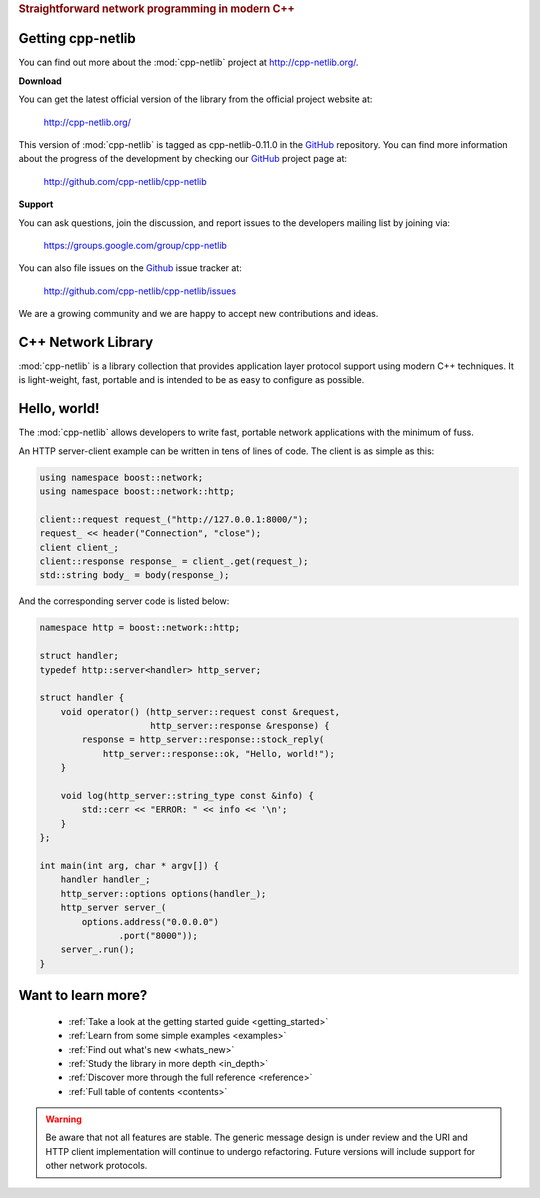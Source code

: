 .. _index:
.. rubric:: Straightforward network programming in modern C++

.. :Authors: Glyn Matthews <glyn.matthews@gmail.com>
.. 	  Dean Michael Berris <dberris@google.com>
.. :Date: 2013-12-21
.. :Version: 0.11.0
.. :Description: Complete user documentation, with examples, for the :mod:`cpp-netlib`.
.. :Copyright: Copyright Glyn Matthews, Dean Michael Berris 2008-2013.
..             Copyrigh 2013 Google, Inc.
..             Distributed under the Boost Software License, Version
..             1.0. (See accompanying file LICENSE_1_0.txt or copy at
..             http://www.boost.org/LICENSE_1_0.txt)

Getting cpp-netlib
==================

You can find out more about the :mod:`cpp-netlib` project at
http://cpp-netlib.org/.

**Download**

You can get the latest official version of the library from the official
project website at:

    http://cpp-netlib.org/

This version of :mod:`cpp-netlib` is tagged as cpp-netlib-0.11.0 in the GitHub_
repository. You can find more information about the progress of the development
by checking our GitHub_ project page at:

    http://github.com/cpp-netlib/cpp-netlib

**Support**

You can ask questions, join the discussion, and report issues to the
developers mailing list by joining via:

    https://groups.google.com/group/cpp-netlib

You can also file issues on the Github_ issue tracker at:

    http://github.com/cpp-netlib/cpp-netlib/issues

We are a growing community and we are happy to accept new
contributions and ideas.

C++ Network Library
===================

:mod:`cpp-netlib` is a library collection that provides application layer
protocol support using modern C++ techniques.  It is light-weight, fast,
portable and is intended to be as easy to configure as possible.

Hello, world!
=============

The :mod:`cpp-netlib` allows developers to write fast, portable
network applications with the minimum of fuss.

An HTTP server-client example can be written in tens of lines of code.
The client is as simple as this:

.. code-block:: cpp

    using namespace boost::network;
    using namespace boost::network::http;

    client::request request_("http://127.0.0.1:8000/");
    request_ << header("Connection", "close");
    client client_;
    client::response response_ = client_.get(request_);
    std::string body_ = body(response_);

And the corresponding server code is listed below:

.. code-block:: cpp

    namespace http = boost::network::http;

    struct handler;
    typedef http::server<handler> http_server;

    struct handler {
        void operator() (http_server::request const &request,
                         http_server::response &response) {
            response = http_server::response::stock_reply(
                http_server::response::ok, "Hello, world!");
        }

        void log(http_server::string_type const &info) {
            std::cerr << "ERROR: " << info << '\n';
        }
    };

    int main(int arg, char * argv[]) {
        handler handler_;
        http_server::options options(handler_);
        http_server server_(
            options.address("0.0.0.0")
                   .port("8000"));
        server_.run();
    }

Want to learn more?
===================

    * :ref:`Take a look at the getting started guide <getting_started>`
    * :ref:`Learn from some simple examples <examples>`
    * :ref:`Find out what's new <whats_new>`
    * :ref:`Study the library in more depth <in_depth>`
    * :ref:`Discover more through the full reference <reference>`
    * :ref:`Full table of contents <contents>`

.. warning:: Be aware that not all features are stable.  The generic
   	     message design is under review and the URI and HTTP
   	     client implementation will continue to undergo
   	     refactoring.  Future versions will include support for
   	     other network protocols.


.. _Boost: http://www.boost.org/
.. _GitHub: http://github.com/

